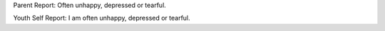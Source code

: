 Parent Report: Often unhappy, depressed or tearful.

Youth Self Report: I am often unhappy, depressed or tearful.
